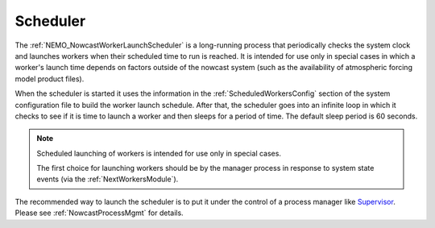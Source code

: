 .. Copyright 2016-2020 Doug Latornell, 43ravens

.. Licensed under the Apache License, Version 2.0 (the "License");
.. you may not use this file except in compliance with the License.
.. You may obtain a copy of the License at

..    http://www.apache.org/licenses/LICENSE-2.0

.. Unless required by applicable law or agreed to in writing, software
.. distributed under the License is distributed on an "AS IS" BASIS,
.. WITHOUT WARRANTIES OR CONDITIONS OF ANY KIND, either express or implied.
.. See the License for the specific language governing permissions and
.. limitations under the License.


.. _Scheduler:

*********
Scheduler
*********

The :ref:`NEMO_NowcastWorkerLaunchScheduler` is a long-running process that periodically checks the system clock and launches workers when their scheduled time to run is reached.
It is intended for use only in special cases in which a worker's launch time depends on factors outside of the nowcast system
(such as the availability of atmospheric forcing model product files).

When the scheduler is started it uses the information in the :ref:`ScheduledWorkersConfig` section of the system configuration file to build the worker launch schedule.
After that,
the scheduler goes into an infinite loop in which it checks to see if it is time to launch a worker and then sleeps for a period of time.
The default sleep period is 60 seconds.

.. note::
    Scheduled launching of workers is intended for use only in special cases.

    The first choice for launching workers should be by the manager process in response to system state events
    (via the :ref:`NextWorkersModule`).

The recommended way to launch the scheduler is to put it under the control of a process manager like `Supervisor`_.
Please see :ref:`NowcastProcessMgmt` for details.

.. _Supervisor: http://supervisord.org/
